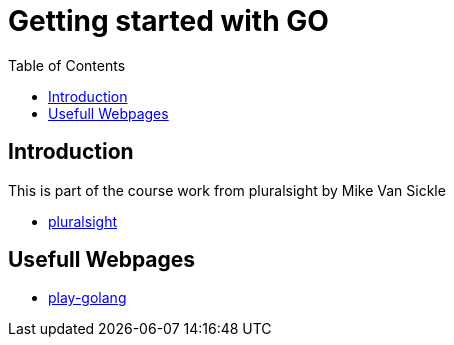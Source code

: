 :imagesdir: images
:couchbase_version: current
:toc:
:project_id: gs-how-to-cmake
:icons: font
:source-highlighter: prettify
:tags: guides,meta

= Getting started with GO

== Introduction

This is part of the course work from pluralsight by Mike Van Sickle

    * https://app.pluralsight.com/library/courses/getting-started-with-go/table-of-contents[pluralsight] 

== Usefull Webpages

    * https://play.golang.org/[play-golang]


